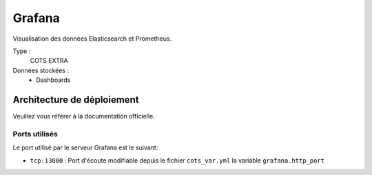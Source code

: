 Grafana
########

Visualisation des données Elasticsearch et Prometheus.

Type :
  COTS EXTRA

Données stockées :
  * Dashboards


Architecture de déploiement
===========================
Veuillez vous référer à la documentation officielle.


Ports utilisés
--------------

Le port utilisé par le serveur Grafana est le suivant:

* ``tcp:13000`` : Port d'écoute modifiable depuis le fichier ``cots_var.yml`` la variable ``grafana.http_port``
